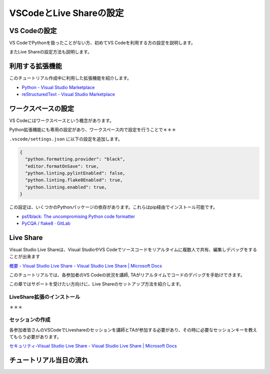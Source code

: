 ========================
VSCodeとLive Shareの設定
========================

VS Codeの設定
================================

VS CodeでPythonを扱ったことがない方、初めてVS Codeを利用する方の設定を説明します。

またLive Shareの設定方法も説明します。

利用する拡張機能
================================

このチュートリアル作成中に利用した拡張機能を紹介します。

- `Python - Visual Studio Marketplace <https://marketplace.visualstudio.com/items?itemName=ms-python.python>`_
- `reStructuredText - Visual Studio Marketplace <https://marketplace.visualstudio.com/items?itemName=lextudio.restructuredtext>`_


ワークスペースの設定
================================

VS Codeにはワークスペースという概念があります。

.. todo:: ワークスペースの公式ヘルプ

Python拡張機能にも専用の設定があり、ワークスペース内で設定を行うことで＊＊＊

``.vscode/settings.json`` に以下の設定を追加します。

.. code-block:: json

  {
    "python.formatting.provider": "black",
    "editor.formatOnSave": true,
    "python.linting.pylintEnabled": false,
    "python.linting.flake8Enabled": true,
    "python.linting.enabled": true,
  }

この設定は、いくつかのPythonパッケージの依存があります。これらはpip経由でインストール可能です。

- `psf/black: The uncompromising Python code formatter <https://github.com/psf/black>`_
- `PyCQA / flake8 · GitLab <https://gitlab.com/pycqa/flake8>`_


Live Share
================================

Visual Studio Live Shareは、Visual StudioやVS Codeでソースコードをリアルタイムに複数人で共有、編集しデバッグをすることが出来ます

`概要 - Visual Studio Live Share - Visual Studio Live Share | Microsoft Docs <https://docs.microsoft.com/ja-jp/visualstudio/liveshare/>`_

このチュートリアルでは、各参加者のVS Codeの状況を講師, TAがリアルタイムでコードのデバッグを手助けできます。

この章ではサポートを受けたい方向けに、Live Shareのセットアップ方法を紹介します。


.. todo:: 2020-08-10
  - このチュートリアルでどのように利用するかを説明
  - Liveshareが利用できるまでをステップで用意（もしくは公式のリンクのどこまでを行うかを指示する）


LiveShare拡張のインストール
--------------------------------------------------------------

＊＊＊

セッションの作成
------------------------------------------------------------

各参加者皆さんのVSCodeでLiveshareのセッションを講師とTAが参加する必要があり、その時に必要なセッションキーを教えてもらう必要があります。

`セキュリティ-Visual Studio Live Share - Visual Studio Live Share | Microsoft Docs <https://docs.microsoft.com/ja-jp/visualstudio/liveshare/reference/security>`_


.. todo:: 2020-08-10

  - Live Share拡張インストール
  - 拡張からアカウント登録


チュートリアル当日の流れ
================================

.. todo:: 2020-08-10

  - ゲスト（この場合はレビューを行う講師、TAのこと）を呼ぶ方法
  - 当日の流れ: 当日にセッションを講師TA側に提供する
